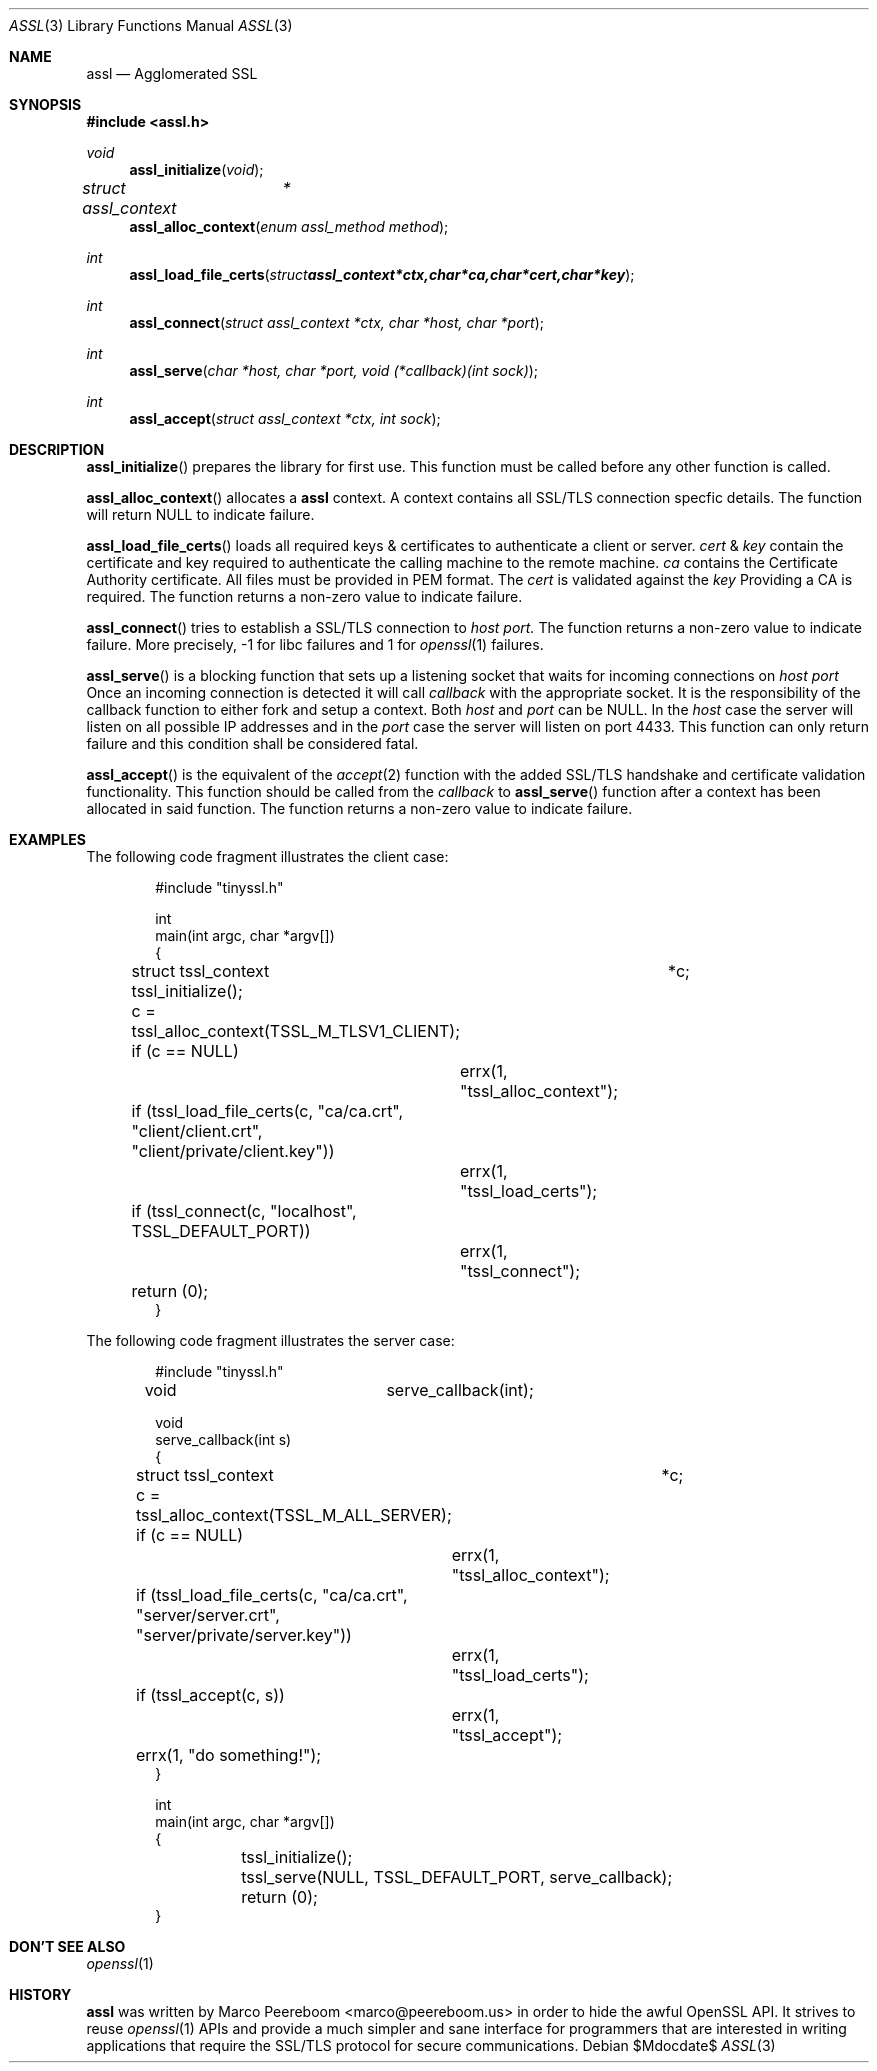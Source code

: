 .\" $assl$
.\"
.\" Copyright (c) 2009 Marco Peereboom <marco@peereboom.us>
.\"
.\" Permission to use, copy, modify, and distribute this software for any
.\" purpose with or without fee is hereby granted, provided that the above
.\" copyright notice and this permission notice appear in all copies.
.\"
.\" THE SOFTWARE IS PROVIDED "AS IS" AND THE AUTHOR DISCLAIMS ALL WARRANTIES
.\" WITH REGARD TO THIS SOFTWARE INCLUDING ALL IMPLIED WARRANTIES OF
.\" MERCHANTABILITY AND FITNESS. IN NO EVENT SHALL THE AUTHOR BE LIABLE FOR
.\" ANY SPECIAL, DIRECT, INDIRECT, OR CONSEQUENTIAL DAMAGES OR ANY DAMAGES
.\" WHATSOEVER RESULTING FROM LOSS OF USE, DATA OR PROFITS, WHETHER IN AN
.\" ACTION OF CONTRACT, NEGLIGENCE OR OTHER TORTIOUS ACTION, ARISING OUT OF
.\" OR IN CONNECTION WITH THE USE OR PERFORMANCE OF THIS SOFTWARE.
.\"
.Dd $Mdocdate$
.Dt ASSL 3
.Os
.Sh NAME
.Nm assl
.Nd Agglomerated SSL
.Sh SYNOPSIS
.Fd #include <assl.h>
.Ft void
.Fn assl_initialize "void"
.Ft struct assl_context	*
.Fn assl_alloc_context "enum assl_method method"
.Ft int
.Fn assl_load_file_certs "struct assl_context *ctx, char *ca, char *cert, char *key"
.Ft int
.Fn assl_connect "struct assl_context *ctx, char *host, char *port"
.Ft int
.Fn assl_serve "char *host, char *port, void (*callback)(int sock)"
.Ft int
.Fn assl_accept "struct assl_context *ctx, int sock"
.Sh DESCRIPTION
.Fn assl_initialize
prepares the library for first use.
This function must be called before any other function is called.
.Pp
.Fn assl_alloc_context
allocates a
.Nm
context.
A context contains all SSL/TLS connection specfic details.
The
function will return NULL to indicate failure.
.Pp
.Fn assl_load_file_certs
loads all required keys & certificates to authenticate a client or server.
.Fa cert
&
.Fa key
contain the certificate and key required to authenticate the
calling machine to the remote machine.
.Fa ca
contains the Certificate Authority certificate.
All files must be provided in PEM format.
The
.Fa cert
is validated against the
.Fa key
.
Providing a CA is required.
The function returns a non-zero value to indicate failure.
.Pp
.Fn assl_connect
tries to establish a SSL/TLS connection to
.Fa host
.Fa port.
The
function returns a non-zero value to indicate failure.
More precisely, -1 for libc failures and 1 for
.Xr openssl 1
failures.
.Pp
.Fn assl_serve
is a blocking function that sets up a listening socket that waits for
incoming connections on
.Fa host
.Fa port
.
Once an incoming connection is detected it will call
.Fa callback
with the appropriate socket.
It is the responsibility of the callback function to either fork and setup
a context.
Both
.Fa host
and
.Fa port
can be NULL.
In the
.Fa host
case the server will listen on all possible IP addresses and in the
.Fa port
case the server will listen on port 4433.
This function can only return failure and this condition  shall be
considered fatal.
.Pp
.Fn assl_accept
is the equivalent of the
.Xr accept 2
function with the added SSL/TLS handshake and certificate validation
functionality.
This function should be called from the
.Fa callback
to
.Fn assl_serve
function after a context has been allocated in said function.
The function returns a non-zero value to indicate failure.
.Sh EXAMPLES
The following code fragment illustrates the client case:
.Bd -literal -offset indent
#include "tinyssl.h"

int
main(int argc, char *argv[])
{
	struct tssl_context	*c;

	tssl_initialize();

	c = tssl_alloc_context(TSSL_M_TLSV1_CLIENT);
	if (c == NULL)
		errx(1, "tssl_alloc_context");

	if (tssl_load_file_certs(c, "ca/ca.crt", "client/client.crt",
	    "client/private/client.key"))
		errx(1, "tssl_load_certs");

	if (tssl_connect(c, "localhost", TSSL_DEFAULT_PORT))
		errx(1, "tssl_connect");

	return (0);
}
.Ed
.Pp
The following code fragment illustrates the server case:
.Bd -literal -offset indent
#include "tinyssl.h"

void			serve_callback(int);

void
serve_callback(int s)
{
	struct tssl_context	*c;

	c = tssl_alloc_context(TSSL_M_ALL_SERVER);
	if (c == NULL)
		errx(1, "tssl_alloc_context");

	if (tssl_load_file_certs(c, "ca/ca.crt", "server/server.crt",
	    "server/private/server.key"))
		errx(1, "tssl_load_certs");

	if (tssl_accept(c, s))
		errx(1, "tssl_accept");

	errx(1, "do something!");
}

int
main(int argc, char *argv[])
{
	tssl_initialize();

	tssl_serve(NULL, TSSL_DEFAULT_PORT, serve_callback);
	
	return (0);
}
.Ed
.Pp
.Sh DON'T SEE ALSO
.Xr openssl 1
.Sh HISTORY
.An -nosplit
.Pp
.Nm
was written by
.An Marco Peereboom Aq marco@peereboom.us
in order to hide the awful OpenSSL API.
It strives to reuse
.Xr openssl 1
APIs and provide a much simpler and sane interface for programmers that are
interested in writing applications that require the SSL/TLS protocol for
secure communications.
